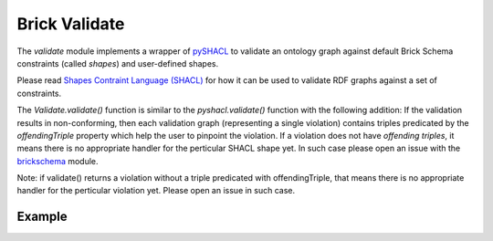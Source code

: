 Brick Validate
==============

The `validate` module implements a wrapper of `pySHACL`_ to
validate an ontology graph against default Brick Schema constraints (called *shapes*) and user-defined
shapes.

Please read `Shapes Contraint Language (SHACL)`_
for how it can be used to validate RDF graphs against a set of constraints.

The `Validate.validate()` function is similar to the `pyshacl.validate()` function with the
following addition:  If the
validation results in non-conforming, then each validation graph (representing a single
violation) contains triples predicated by the `offendingTriple` property which help the
user to  pinpoint the violation.  If a violation does not have `offending triples`,
it means there is no appropriate handler for the perticular SHACL shape yet.  In such case
please open an issue with the `brickschema`_ module.

.. _`pySHACL`: https://github.com/RDFLib/pySHACL
.. _`Shapes Contraint Language (SHACL)`: https://www.w3.org/TR/shacl
.. _`brickschema`: https://github.com/BrickSchema/py-brickschema/issues

Note: if validate() returns a violation without a triple predicated with
offendingTriple, that means there is no appropriate handler for the perticular
violation yet.  Please open an issue in such case.

Example
~~~~~~~

.. code-block:: python
